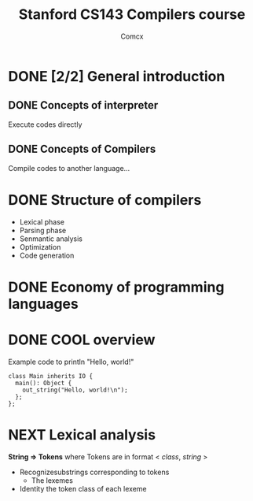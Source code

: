 #+TITLE: Stanford CS143 Compilers course
#+AUTHOR: Comcx

* DONE [2/2] General introduction
** DONE Concepts of interpreter
Execute codes directly

** DONE Concepts of Compilers
Compile codes to another language...

* DONE Structure of *compilers*
- Lexical phase
- Parsing phase
- Senmantic analysis
- Optimization
- Code generation

* DONE Economy of programming languages
* DONE COOL overview
Example code to println "Hello, world!"
#+begin_src
class Main inherits IO {
  main(): Object {
    out_string("Hello, world!\n");
  };
};
#+end_src

* NEXT Lexical analysis
*String => Tokens*
where Tokens are in format < /class/, /string/ >

- Recognizesubstrings corresponding to tokens
  - The lexemes
- Identity the token class of each lexeme


